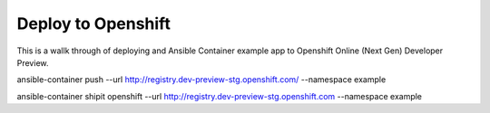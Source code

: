 Deploy to Openshift
===================

This is a wallk through of deploying and Ansible Container example app to Openshift Online (Next Gen) Developer Preview.



ansible-container push --url http://registry.dev-preview-stg.openshift.com/ --namespace example

ansible-container shipit openshift --url http://registry.dev-preview-stg.openshift.com --namespace example